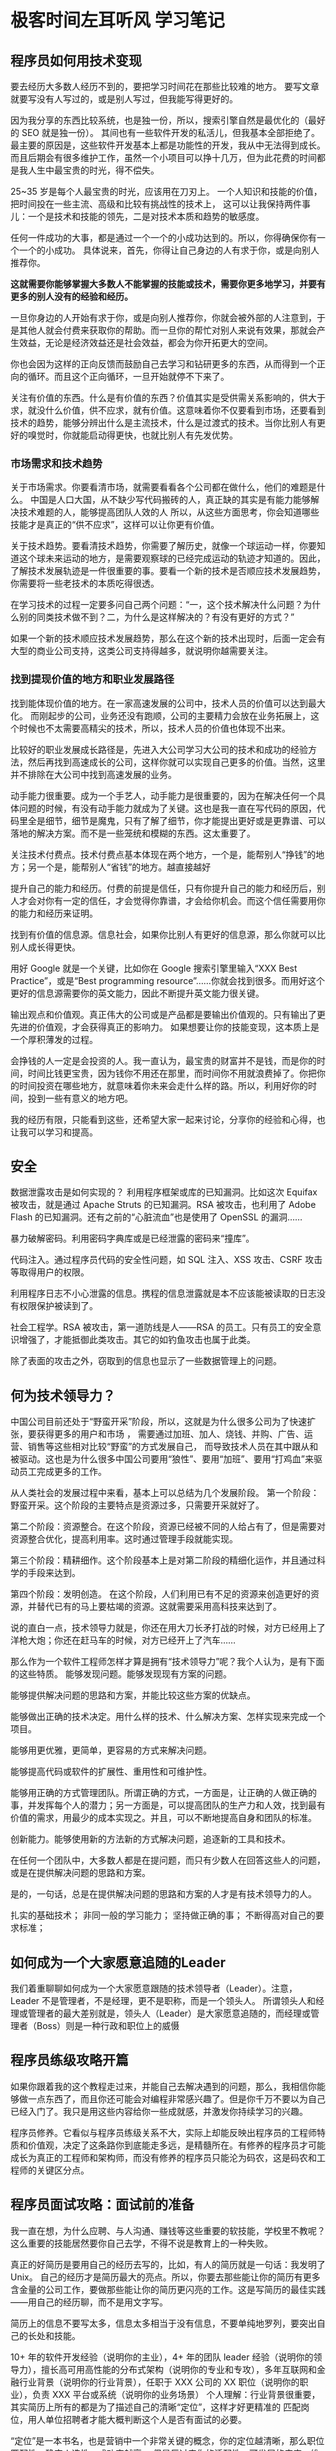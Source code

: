 * 极客时间左耳听风 学习笔记
** 程序员如何用技术变现
   要去经历大多数人经历不到的，要把学习时间花在那些比较难的地方。
   要写文章就要写没有人写过的，或是别人写过，但我能写得更好的。

   因为我分享的东西比较系统，也是独一份，所以，搜索引擎自然是最优化的（最好的 SEO 就是独一份）。
   其间也有一些软件开发的私活儿，但我基本全部拒绝了。最主要的原因是，这些软件开发基本上都是功能性的开发，我从中无法得到成长。而且后期会有很多维护工作，虽然一个小项目可以挣十几万，但为此花费的时间都是我人生中最宝贵的时光，得不偿失。

   25~35 岁是每个人最宝贵的时光，应该用在刀刃上。
   一个人知识和技能的价值，把时间投在一些主流、高级和比较有挑战性的技术上，
   这可以让我保持两件事儿：一个是技术和技能的领先，二是对技术本质和趋势的敏感度。

   任何一件成功的大事，都是通过一个一个的小成功达到的。所以，你得确保你有一个一个的小成功。
   具体说来，首先，你得让自己身边的人有求于你，或是向别人推荐你。

   **这就需要你能够掌握大多数人不能掌握的技能或技术，需要你更多地学习，并要有更多的别人没有的经验和经历。**

   一旦你身边的人开始有求于你，或是向别人推荐你，你就会被外部的人注意到，于是其他人就会付费来获取你的帮助。而一旦你的帮忙对别人来说有效果，那就会产生效益，无论是经济效益还是社会效益，都会为你开拓更大的空间。


   你也会因为这样的正向反馈而鼓励自己去学习和钻研更多的东西，从而得到一个正向的循环。而且这个正向循环，一旦开始就停不下来了。

   关注有价值的东西。什么是有价值的东西？价值其实是受供需关系影响的，供大于求，就没什么价值，供不应求，就有价值。这意味着你不仅要看到市场，还要看到技术的趋势，能够分辨出什么是主流技术，什么是过渡式的技术。当你比别人有更好的嗅觉时，你就能启动得更快，也就比别人有先发优势。
*** 市场需求和技术趋势
   关于市场需求。你要看清市场，就需要看看各个公司都在做什么，他们的难题是什么。
   中国是人口大国，从不缺少写代码搬砖的人，真正缺的其实是有能力能够解决技术难题的人，能够提高团队人效的人
   所以，从这些方面思考，你会知道哪些技能才是真正的“供不应求”，这样可以让你更有价值。

   关于技术趋势。要看清技术趋势，你需要了解历史，就像一个球运动一样，你要知道这个球未来运动的地方，是需要观察球的已经完成运动的轨迹才知道的。因此，了解技术发展轨迹是一件很重要的事。要看一个新的技术是否顺应技术发展趋势，你需要将一些老技术的本质吃得很透。

   在学习技术的过程一定要多问自己两个问题：“一，这个技术解决什么问题？为什么别的同类技术做不到？二，为什么是这样解决的？有没有更好的方式？”

   如果一个新的技术顺应技术发展趋势，那么在这个新的技术出现时，后面一定会有大型的商业公司支持，这类公司支持得越多，就说明你越需要关注。
*** 找到提现价值的地方和职业发展路径
   找到能体现价值的地方。在一家高速发展的公司中，技术人员的价值可以达到最大化。
   而刚起步的公司，业务还没有跑顺，公司的主要精力会放在业务拓展上，这个时候也不太需要高精尖的技术，所以，技术人员的价值也体现不出来。

   比较好的职业发展成长路径是，先进入大公司学习大公司的技术和成功的经验方法，然后再找到高速成长的公司，这样你就可以实现自己更多的价值。当然，这里并不排除在大公司中找到高速发展的业务。

   动手能力很重要。成为一个手艺人，动手能力是很重要的，因为在解决任何一个具体问题的时候，有没有动手能力就成为了关键。这也是我一直在写代码的原因，代码里全是细节，细节是魔鬼，只有了解了细节，你才能提出更好或是更靠谱、可以落地的解决方案。而不是一些笼统和模糊的东西。这太重要了。


   关注技术付费点。技术付费点基本体现在两个地方，一个是，能帮别人“挣钱”的地方；另一个是，能帮别人“省钱”的地方。越直接越好

   提升自己的能力和经历。付费的前提是信任，只有你提升自己的能力和经历后，别人才会对你有一定的信任，才会觉得你靠谱，才会给你机会。而这个信任需要用你的能力和经历来证明。

   找到有价值的信息源。信息社会，如果你比别人有更好的信息源，那么你就可以比别人成长得更快。

   用好 Google 就是一个关键，比如你在 Google 搜索引擎里输入“XXX Best Practice”，或是“Best programming resource”……你就会找到很多。而用好这个更好的信息源需要你的英文能力，因此不断提升英文能力很关键。

   输出观点和价值观。真正伟大的公司或是产品都是要输出价值观的。只有输出了更先进的价值观，才会获得真正的影响力。
   如果想要让你的技能变现，这本质上是一个厚积薄发的过程。


   会挣钱的人一定是会投资的人。我一直认为，最宝贵的财富并不是钱，而是你的时间，时间比钱更宝贵，因为钱你不用还在那里，而时间你不用就浪费掉了。你把你的时间投资在哪些地方，就意味着你未来会走什么样的路。所以，利用好你的时间，投到一些有意义的地方吧。

   我的经历有限，只能看到这些，还希望大家一起来讨论，分享你的经验和心得，也让我可以学习和提高。

** 安全
   数据泄露攻击是如何实现的？
   利用程序框架或库的已知漏洞。比如这次 Equifax 被攻击，就是通过 Apache Struts 的已知漏洞。RSA 被攻击，也利用了 Adobe Flash 的已知漏洞。还有之前的“心脏流血”也是使用了 OpenSSL 的漏洞……

   暴力破解密码。利用密码字典库或是已经泄露的密码来“撞库”。

   代码注入。通过程序员代码的安全性问题，如 SQL 注入、XSS 攻击、CSRF 攻击等取得用户的权限。

   利用程序日志不小心泄露的信息。携程的信息泄露就是本不应该能被读取的日志没有权限保护被读到了。

   社会工程学。RSA 被攻击，第一道防线是人——RSA 的员工。只有员工的安全意识增强了，才能抵御此类攻击。其它的如钓鱼攻击也属于此类。


   除了表面的攻击之外，窃取到的信息也显示了一些数据管理上的问题。
** 何为技术领导力？
   中国公司目前还处于“野蛮开采”阶段，所以，这就是为什么很多公司为了快速扩张，要获得更多的用户和市场 ，
   需要通过加班、加人、烧钱、并购、广告、运营、销售等这些相对比较“野蛮”的方式发展自己，
   而导致技术人员在其中跟从和被驱动。这也是为什么很多中国公司要用“狼性”、要用“加班”、要用“打鸡血”来驱动员工完成更多的工作。


   从人类社会的发展过程中来看，基本上可以总结为几个发展阶段。
   第一个阶段：野蛮开采。这个阶段的主要特点是资源过多，只需要开采就好了。

   第二个阶段：资源整合。在这个阶段，资源已经被不同的人给占有了，但是需要对资源整合优化，提高利用率。这时通过管理手段就能实现。

   第三个阶段：精耕细作。这个阶段基本上是对第二阶段的精细化运作，并且通过科学的手段来达到。

   第四个阶段：发明创造。 在这个阶段，人们利用已有不足的资源来创造更好的资源，并替代已有的马上要枯竭的资源。这就需要采用高科技来达到了。


   说的直白一点，技术领导力就是，你还在用大刀长矛打战的时候，对方已经用上了洋枪大炮；你还在赶马车的时候，对方已经开上了汽车……

   那么作为一个软件工程师怎样才算是拥有“技术领导力”呢？我个人认为，是有下面的这些特质。
   能够发现问题。能够发现现有方案的问题。

   能够提供解决问题的思路和方案，并能比较这些方案的优缺点。

   能够做出正确的技术决定。用什么样的技术、什么解决方案、怎样实现来完成一个项目。

   能够用更优雅，更简单，更容易的方式来解决问题。

   能够提高代码或软件的扩展性、重用性和可维护性。

   能够用正确的方式管理团队。所谓正确的方式，一方面是，让正确的人做正确的事，并发挥每个人的潜力；另一方面是，可以提高团队的生产力和人效，找到最有价值的需求，用最少的成本实现之。并且，可以不断地提高自身和团队的标准。

   创新能力。能够使用新的方法新的方式解决问题，追逐新的工具和技术。

   在任何一个团队中，大多数人都是在提问题，而只有少数人在回答这些人的问题，或是在提供解决问题的思路和方案。

   是的，一句话，总是在提供解决问题的思路和方案的人才是有技术领导力的人。


   扎实的基础技术；
非同一般的学习能力；
坚持做正确的事；
不断得高对自己的要求标准；

** 如何成为一个大家愿意追随的Leader
   我们着重聊聊如何成为一个大家愿意跟随的技术领导者（Leader）。注意，Leader 不是管理者，不是经理，更不是职称，而是一个领头人。
   所谓领头人和经理或管理者的最大差别就是，领头人（Leader）是大家愿意追随的，而经理或管理者（Boss）则是一种行政和职位上的威慑

** 程序员练级攻略开篇

   如果你跟着我的这个教程走过来，并能自己去解决遇到的问题，那么，我相信你能够做一点东西了，而且你还可能会对编程非常感兴趣了。但是你千万不要以为自己已经入门了。我只是用这些内容给你一些成就感，并激发你持续学习的兴趣。

   程序员修养。它看似与程序员练级关系不大，实际上却能反映出程序员的工程师特质和价值观，决定了这条路你到底能走多远，是精髓所在。有修养的程序员才可能成长为真正的工程师和架构师，而没有修养的程序员只能沦为码农，这是码农和工程师的关键区分点。
** 程序员面试攻略：面试前的准备
   我一直在想，为什么应聘、与人沟通、赚钱等这些重要的软技能，学校里不教呢？这么重要的技能居然要你自己去学，不得不说是教育上的一种失败。

   真正的好简历是要用自己的经历去写的，比如，有人的简历就是一句话：我发明了 Unix。
   自己的经历才是简历最大的亮点。所以，你要去那些能让你的简历有更多含金量的公司工作，要做那些能让你的简历更闪亮的工作。这是写简历的最佳实践——用自己的经历聊，而不是用文字写。

   简历上的信息不要写太多，信息太多相当于没有信息，不要单纯地罗列，要突出自己的长处和技能。

   10+ 年的软件开发经验（说明你的主业），4+ 年的团队 leader 经验（说明你的领导力），擅长高可用高性能的分布式架构（说明你的专业和专攻），多年互联网和金融行业背景（说明你的行业背景），任职于 XXX 公司的 XX 职位（说明你的职业），负责 XXX 平台或系统（说明你的业务场景）
   个人理解：行业背景很重要，其实简历上所有的都是为了描述自己的清晰“定位”，这样才好更精准的
   匹配岗位，用人单位招聘者才能大概判断这个人是否有面试的必要。

   “定位”是一本书名，也是营销中一个非常关键的概念，你的定位越清晰，那么职位匹配性，确定人选性，成功率越高，
   但是反过来你的适配性，可发展的广度，维度会越来越窄越小。

   你也可以秀一秀自己的技术价值观，这会让你更容易获得面试官的好感。面试官的好感很重要。

   列一下你的工作经历。每份工作完成的主要项目（不要列一大堆项目，挑重要的），
   **主要突出项目的难度、规模、挑战、职责，以及获得的认可和荣誉。**


   **写简历的目的是呈现自己的特长、亮点和特点。只要你能呈现出 2-3 个亮点和特长，就可以吸引到人了。**

   简历只是一块敲门砖。一些热门的公司和项目能够吸引到很多很多人的简历，所以，你要在众多的简历中脱颖而出。除了自己的经历和能力有亮点外，你还需要有吸引用人单位的方法。

   如果简历上的经历和技术亮点不足的话，那么你可以在简历的版式和形式的制作上花些心思，以及在简历的自我描述中加上一些“虚”的东西。

   比如“工作态度积极，不分份内和份外的事，只要对公司和个人有利，都会努力做好；勤奋踏实，热爱学习，喜欢做一个全栈工程师；善于发现问题，并解决问题……”表示我虽然现在的经历和技能不足以打动你，但是我的态度端正，潜力巨大，你不能错过……

   然后对于你列出来的这些技术，你一定要把其最基本的技术细节给掌握了。面试官一般也会逐步加大问题的难度和深度，看看你到底在哪个层次上。所以，你还是需要系统地看看书，才能应对面试官的问题。
